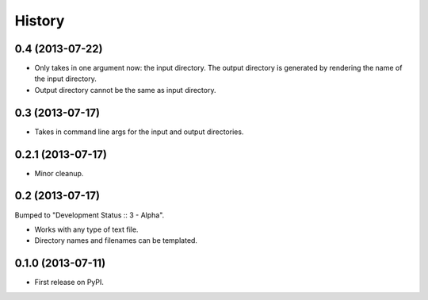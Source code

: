 .. :changelog:

History
-------

0.4 (2013-07-22)
++++++++++++++++

* Only takes in one argument now: the input directory. The output directory
  is generated by rendering the name of the input directory.
* Output directory cannot be the same as input directory.

0.3 (2013-07-17)
++++++++++++++++

* Takes in command line args for the input and output directories.

0.2.1 (2013-07-17)
++++++++++++++++++

* Minor cleanup.

0.2 (2013-07-17)
++++++++++++++++

Bumped to "Development Status :: 3 - Alpha".

* Works with any type of text file.
* Directory names and filenames can be templated.


0.1.0 (2013-07-11)
++++++++++++++++++

* First release on PyPI.
